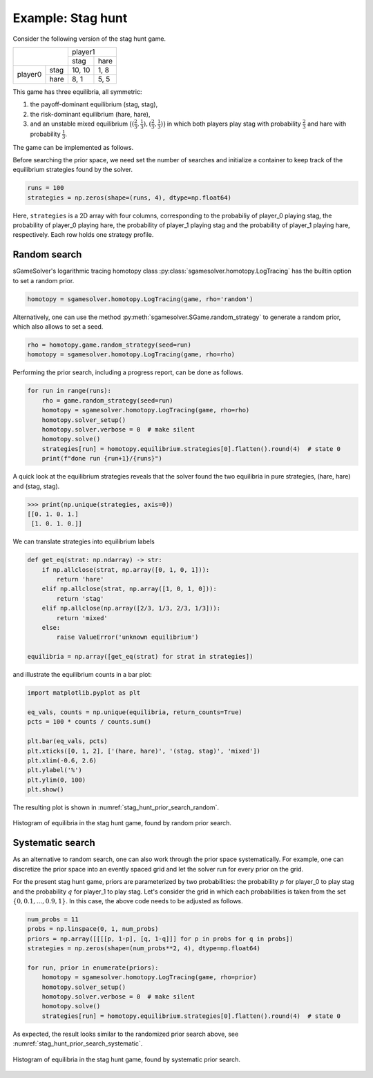 Example: Stag hunt
==================

Consider the following version of the stag hunt game.

+---------+------+--------+------+
|                | player1       |
+                +--------+------+
|                |  stag  | hare |
+---------+------+--------+------+
| player0 | stag | 10, 10 | 1, 8 |
+         +------+--------+------+
|         | hare |  8,  1 | 5, 5 |
+---------+------+--------+------+

This game has three equilibria, all symmetric:

1. the payoff-dominant equilibrium (stag, stag),
2. the risk-dominant equilibrium (hare, hare),
3. and an unstable mixed equilibrium
   :math:`\bigl((\frac{2}{3},\frac{1}{3}),(\frac{2}{3},\frac{1}{3})\bigr)`
   in which both players play stag with probability :math:`\frac{2}{3}`
   and hare with probability :math:`\frac{1}{3}`.

The game can be implemented as follows.

.. tabs::

    .. group-tab:: Table

        ======  =========  =========  =========  =========  ==========
        state   a_player0  a_player1  u_player0  u_player1  phi_state0
        ======  =========  =========  =========  =========  ==========
        delta                         0          0
        state0  stag       stag       10         10         0
        state0  stag       hare       1          8          0
        state0  hare       stag       8          1          0
        state0  hare       hare       5          5          0
        ======  =========  =========  =========  =========  ==========

        .. code-block:: python

            import sgamesolver
            import numpy as np

            game = sgamesolver.SGame.from_table('path/to/table.xlsx')

    .. group-tab:: Arrays

        .. code-block:: python

            import sgamesolver
            import numpy as np

            payoff_matrix = np.array([[[10, 1],
                                       [8, 5]],
                                      [[10, 8],
                                       [1, 5]]])
            game = sgamesolver.SGame.one_shot_game(payoff_matrix=payoff_matrix)
            game.action_labels = ['stag', 'hare']

Before searching the prior space,
we need set the number of searches
and initialize a container to keep track
of the equilibrium strategies found by the solver.

.. code-block:: python

    runs = 100
    strategies = np.zeros(shape=(runs, 4), dtype=np.float64)

Here, ``strategies`` is a 2D array with four columns,
corresponding to the probabiliy of player_0 playing stag,
the probability of player_0 playing hare,
the probability of player_1 playing stag
and the probability of player_1 playing hare, respectively.
Each row holds one strategy profile.


Random search
-------------

sGameSolver's logarithmic tracing homotopy class
:py:class:`sgamesolver.homotopy.LogTracing`
has the builtin option to set a random prior.

.. code-block:: python

    homotopy = sgamesolver.homotopy.LogTracing(game, rho='random')

Alternatively, one can use the method
:py:meth:`sgamesolver.SGame.random_strategy` to generate a random prior,
which also allows to set a seed.

.. code-block:: python

    rho = homotopy.game.random_strategy(seed=run)
    homotopy = sgamesolver.homotopy.LogTracing(game, rho=rho)

Performing the prior search, including a progress report,
can be done as follows.

.. code-block:: python

    for run in range(runs):
        rho = game.random_strategy(seed=run)
        homotopy = sgamesolver.homotopy.LogTracing(game, rho=rho)
        homotopy.solver_setup()
        homotopy.solver.verbose = 0  # make silent
        homotopy.solve()
        strategies[run] = homotopy.equilibrium.strategies[0].flatten().round(4)  # state 0
        print(f"done run {run+1}/{runs}")

A quick look at the equilibrium strategies reveals that
the solver found the two equilibria in pure strategies,
(hare, hare) and (stag, stag).

>>> print(np.unique(strategies, axis=0))
[[0. 1. 0. 1.]
 [1. 0. 1. 0.]]

We can translate strategies into equilibrium labels

.. code-block:: python

    def get_eq(strat: np.ndarray) -> str:
        if np.allclose(strat, np.array([0, 1, 0, 1])):
            return 'hare'
        elif np.allclose(strat, np.array([1, 0, 1, 0])):
            return 'stag'
        elif np.allclose(np.array([2/3, 1/3, 2/3, 1/3])):
            return 'mixed'
        else:
            raise ValueError('unknown equilibrium')

    equilibria = np.array([get_eq(strat) for strat in strategies])

and illustrate the equilibrium counts in a bar plot:

.. code-block:: python

    import matplotlib.pyplot as plt

    eq_vals, counts = np.unique(equilibria, return_counts=True)
    pcts = 100 * counts / counts.sum()

    plt.bar(eq_vals, pcts)
    plt.xticks([0, 1, 2], ['(hare, hare)', '(stag, stag)', 'mixed'])
    plt.xlim(-0.6, 2.6)
    plt.ylabel('%')
    plt.ylim(0, 100)
    plt.show()

The resulting plot is shown in :numref:`stag_hunt_prior_search_random`.

.. _stag_hunt_prior_search_random:
.. figure:: img/stag_hunt_logtracing_search_priors_random.svg
    :width: 600
    :alt: stag hunt random prior search
    :align: center

    Histogram of equilibria in the stag hunt game, found by random prior search.


Systematic search
-----------------

As an alternative to random search,
one can also work through the prior space systematically.
For example, one can discretize the prior space
into an evently spaced grid
and let the solver run for every prior on the grid.

For the present stag hunt game,
priors are parameterized by two probabilities:
the probability :math:`p` for player_0 to play stag
and the probability :math:`q` for player_1 to play stag.
Let's consider the grid in which each probabilities is taken from
the set :math:`\{0, 0.1, ..., 0.9, 1\}`.
In this case, the above code needs to be adjusted as follows.

.. code-block:: python

    num_probs = 11
    probs = np.linspace(0, 1, num_probs)
    priors = np.array([[[[p, 1-p], [q, 1-q]]] for p in probs for q in probs])
    strategies = np.zeros(shape=(num_probs**2, 4), dtype=np.float64)

    for run, prior in enumerate(priors):
        homotopy = sgamesolver.homotopy.LogTracing(game, rho=prior)
        homotopy.solver_setup()
        homotopy.solver.verbose = 0  # make silent
        homotopy.solve()
        strategies[run] = homotopy.equilibrium.strategies[0].flatten().round(4)  # state 0

As expected, the result looks similar to the randomized prior search above,
see :numref:`stag_hunt_prior_search_systematic`.

.. _stag_hunt_prior_search_systematic:
.. figure:: img/stag_hunt_logtracing_search_priors_systematic.svg
    :width: 600
    :alt: stag hunt systematic prior search
    :align: center

    Histogram of equilibria in the stag hunt game, found by systematic prior search.
